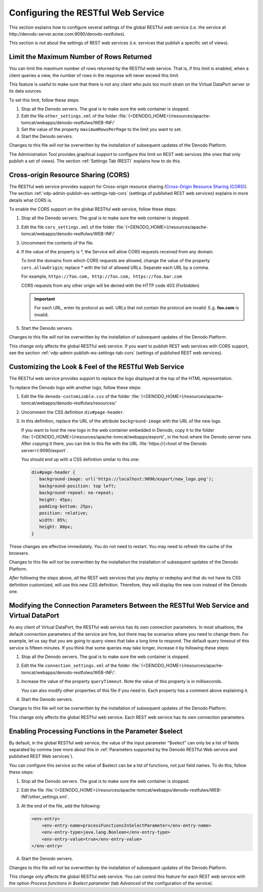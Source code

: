 ===================================
Configuring the RESTful Web Service
===================================

This section explains how to configure several settings of the global
RESTful web service (i.e. the service at \http://denodo-server.acme.com:9090/denodo-restfulws).

This section is not about the settings of REST web services (i.e. services that publish a specific set of views).

Limit the Maximum Number of Rows Returned
=================================================================================

You can limit the maximum number of rows returned by the RESTful web
service. That is, if this limit is enabled, when a client queries a
view, the number of rows in the response will never exceed this limit.

This feature is useful to make sure that there is not any client who
puts too much strain on the Virtual DataPort server or its data sources.

To set this limit, follow these steps:

#. Stop all the Denodo servers. The goal is to make sure the web container is stopped.
#. Edit the file ``other_settings.xml`` of the folder
   :file:`{<DENODO_HOME>}/resources/apache-tomcat/webapps/denodo-restfulws/WEB-INF/`
#. Set the value of the property ``maximumRowsPerPage`` to the limit you
   want to set.
#. Start the Denodo servers.

Changes to this file *will not* be overwritten by the installation
of subsequent updates of the Denodo Platform.

The Administration Tool provides graphical support to configure this
limit on REST web services (the ones that only publish a set of views).
The section :ref:`Settings Tab (REST)` explains how to do this.



Cross-origin Resource Sharing (CORS)
=================================================================================

The RESTful web service provides support for Cross-origin resource
sharing (`Cross-Origin Resource Sharing (CORS) <https://www.w3.org/TR/cors/>`_). The section :ref:`vdp-admin-publish-ws-settings-tab-cors` (settings of published REST web services) explains in more details what CORS is.

To enable the CORS support on the global RESTful web service, follow
these steps:

#. Stop all the Denodo servers. The goal is to make sure the web container is stopped.
#. Edit the file ``cors_settings.xml`` of the folder
   :file:`{<DENODO_HOME>}/resources/apache-tomcat/webapps/denodo-restfulws/WEB-INF/`
#. Uncomment the contents of the file.
#. If the value of the property is \*, the Service will allow CORS
   requests received from any domain.
   
   To limit the domains from which CORS requests are allowed, change 
   the value of the property ``cors.allowOrigin``; replace * with the list of allowed URLs. Separate each URL by a comma.   

   For example, ``https://foo.com, http://foo.com, https://foo.bar.com`` 

   CORS requests from any other origin will be denied with the HTTP code 403 (Forbidden)

   .. important:: For each URL, enter its protocol as well. URLs that not contain 
      the protocol are invalid. E.g. **foo.com** is invalid.

#. Start the Denodo servers.

Changes to this file *will not* be overwritten by the installation
of subsequent updates of the Denodo Platform.

This change only affects the global RESTful web service. If you want to
publish REST web services with CORS support, see the section
:ref:`vdp-admin-publish-ws-settings-tab-cors` (settings of published REST web services).



Customizing the Look & Feel of the RESTful Web Service
=================================================================================

The RESTful web service provides support to replace the logo displayed
at the top of the HTML representation.

|image0|

To replace the Denodo logo with another logo, follow these steps:

#. Edit the file ``denodo-customizable.css`` of the folder
   :file:`{<DENODO_HOME>}/resources/apache-tomcat/webapps/denodo-restfulws/resources/`
#. Uncomment the CSS definition ``div#page-header``.
#. In this definition, replace the URL of the attribute
   ``background-image`` with the URL of the new logo.
   
   If you want to host the new logo in the web container embedded in
   Denodo, copy it to the folder
   :file:`{<DENODO_HOME>}/resources/apache-tomcat/webapps/export/`, in the host where the Denodo server runs. After copying it there, you can link to this file with the URL :file:`https://{<host of the Denodo server>}:9090/export`.
   
   You should end up with a CSS definition similar to this one:
   
   .. code-block:: css
   
      div#page-header {
         background-image: url('https://localhost:9090/export/new_logo.png');
         background-position: top left;
         background-repeat: no-repeat;
         height: 45px;
         padding-bottom: 25px;
         position: relative;
         width: 85%;
         height: 80px;
      }
      
   

These changes are effective immediately. You do not need to restart. You may need to refresh the cache of the browsers.

Changes to this file *will not* be overwritten by the installation
the installation of subsequent updates of the Denodo Platform.

*After* following the steps above, *all* the REST web services that you
deploy or redeploy and that do not have its CSS definition customized,
will use this new CSS definition. Therefore, they will display the new
icon instead of the Denodo one.


Modifying the Connection Parameters Between the RESTful Web Service and Virtual DataPort
========================================================================================

As any client of Virtual DataPort, the RESTful web service has its own
connection parameters. In most situations, the default connection
parameters of the service are fine, but there may be scenarios where you
need to change them. For example, let us say that you are going to query
views that take a long time to respond. The default query timeout of
this service is fifteen minutes. If you think that some queries may take
longer, increase it by following these steps:

#. Stop all the Denodo servers. The goal is to make sure the web container is stopped.
#. Edit the file ``connection_settings.xml`` of the folder
   :file:`{<DENODO_HOME>}/resources/apache-tomcat/webapps/denodo-restfulws/WEB-INF/`.
#. Increase the value of the property ``queryTimeout``. Note the value
   of this property is in milliseconds.
   
   You can also modify other properties of this file if you need to.
   Each property has a comment above explaining it.
#. Start the Denodo servers.

Changes to this file *will not* be overwritten by the installation
of subsequent updates of the Denodo Platform.

This change only affects the global RESTful web service. Each REST web
service has its own connection parameters.

Enabling Processing Functions in the Parameter $select
=========================================================

By default, in the global RESTful web service, the value of the input parameter "$select" can only be a list of fields separated by comma (see more about this in :ref:`Parameters supported by the Denodo RESTful Web service and published REST Web services`).

You can configure this service so the value of $select can be a list of functions, not just field names. To do this, follow these steps:

#. Stop all the Denodo servers. The goal is to make sure the web container is stopped.
#. Edit the file :file:`{<DENODO_HOME>}/resources/apache-tomcat/webapps/denodo-restfulws/WEB-INF/other_settings.xml`.

#. At the end of the file, add the following:

   .. code-block:: xml

      <env-entry>
          <env-entry-name>processFunctionsInSelectParameter</env-entry-name>
          <env-entry-type>java.lang.Boolean</env-entry-type>
          <env-entry-value>true</env-entry-value>
      </env-entry>

#. Start the Denodo servers.

Changes to this file *will not* be overwritten by the installation
of subsequent updates of the Denodo Platform.

This change only affects the global RESTful web service. You can control this feature for each REST web service with the option *Process functions in $select parameter* (tab *Advanced* of the configuration of the service).


.. |image0| image:: DenodoVirtualDataPort.AdministrationGuide-234.png



